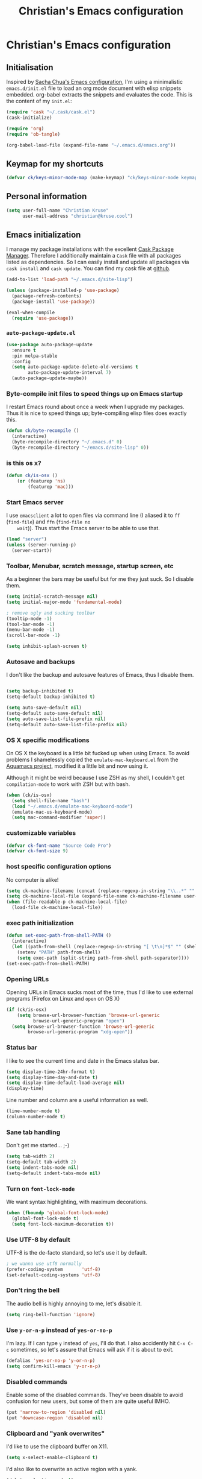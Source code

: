 #+TITLE: Christian's Emacs configuration
#+STARTUP: content

* Christian's Emacs configuration
** Initialisation

   Inspired by [[https://github.com/sachac/.emacs.d/blob/gh-pages/Sacha.org][Sacha Chua's Emacs configuration]], I'm using a
   minimalistic =emacs.d/init.el= file to load an org mode document
   with elisp snippets embedded. org-babel extracts the snippets and
   evaluates the code. This is the content of my =init.el=:

#+begin_src emacs-lisp  :tangle no
(require 'cask "~/.cask/cask.el")
(cask-initialize)

(require 'org)
(require 'ob-tangle)

(org-babel-load-file (expand-file-name "~/.emacs.d/emacs.org"))
#+end_src

** Keymap for my shortcuts

#+begin_src emacs-lisp
  (defvar ck/keys-minor-mode-map (make-keymap) "ck/keys-minor-mode keymap.")
#+end_src

** Personal information

#+begin_src emacs-lisp
  (setq user-full-name "Christian Kruse"
        user-mail-address "christian@kruse.cool")
#+end_src

** Emacs initialization

   I manage my package installations with the excellent [[http://cask.github.io/][Cask Package
   Manager]]. Therefore I additionally maintain a =Cask= file with all
   packages listed as dependencies. So I can easily install and update
   all packages via =cask install= and =cask update=. You can find my
   cask file at [[https://github.com/ckruse/Emacs.d/blob/master/Cask][github]].

#+begin_src emacs-lisp
  (add-to-list 'load-path "~/.emacs.d/site-lisp")

  (unless (package-installed-p 'use-package)
    (package-refresh-contents)
    (package-install 'use-package))

  (eval-when-compile
    (require 'use-package))
#+end_src

*** =auto-package-update.el=

#+begin_src emacs-lisp
  (use-package auto-package-update
    :ensure t
    :pin melpa-stable
    :config
    (setq auto-package-update-delete-old-versions t
          auto-package-update-interval 7)
    (auto-package-update-maybe))
#+end_src

*** Byte-compile init files to speed things up on Emacs startup

    I restart Emacs round about once a week when I upgrade my
    packages. Thus it is nice to speed things up; byte-compiling elisp
    files does exactly this.


#+begin_src emacs-lisp
(defun ck/byte-recompile ()
  (interactive)
  (byte-recompile-directory "~/.emacs.d" 0)
  (byte-recompile-directory "~/emacs.d/site-lisp" 0))
#+end_src

*** is this os x?

#+begin_src emacs-lisp
  (defun ck/is-osx ()
      (or (featurep 'ns)
          (featurep 'mac)))
#+end_src

*** Start Emacs server

    I use =emacsclient= a lot to open files via command line (I
    aliased it to =ff= (=find-file=) and =ffn= (=find-file no
    wait=)). Thus start the Emacs server to be able to use that.

#+begin_src emacs-lisp
(load "server")
(unless (server-running-p)
  (server-start))
#+end_src

*** Toolbar, Menubar, scratch message, startup screen, etc

    As a beginner the bars may be useful but for me they just suck. So
    I disable them.

#+begin_src emacs-lisp
(setq initial-scratch-message nil)
(setq initial-major-mode 'fundamental-mode)

; remove ugly and sucking toolbar
(tooltip-mode -1)
(tool-bar-mode -1)
(menu-bar-mode -1)
(scroll-bar-mode -1)

(setq inhibit-splash-screen t)
#+end_src

*** Autosave and backups

    I don't like the backup and autosave features of Emacs, thus I
    disable them.

#+begin_src emacs-lisp

(setq backup-inhibited t)
(setq-default backup-inhibited t)

(setq auto-save-default nil)
(setq-default auto-save-default nil)
(setq auto-save-list-file-prefix nil)
(setq-default auto-save-list-file-prefix nil)
#+end_src

*** OS X specific modifications

    On OS X the keyboard is a little bit fucked up when using Emacs. To
    avoid problems I shamelessly copied the =emulate-mac-keyboard.el=
    from the [[http://aquamacs.org/][Aquamacs project]], modified it a little bit and now using
    it.

    Although it might be weird because I use ZSH as my shell, I
    couldn't get =compilation-mode= to work with ZSH but with bash.

#+begin_src emacs-lisp
  (when (ck/is-osx)
    (setq shell-file-name "bash")
    (load "~/.emacs.d/emulate-mac-keyboard-mode")
    (emulate-mac-us-keyboard-mode)
    (setq mac-command-modifier 'super))
#+end_src

*** customizable variables

#+begin_src emacs-lisp
(defvar ck-font-name "Source Code Pro")
(defvar ck-font-size 9)
#+end_src

*** host specific configuration options

No computer is alike!

#+begin_src emacs-lisp
  (setq ck-machine-filename (concat (replace-regexp-in-string "\\..*" "" system-name) ".el"))
  (setq ck-machine-local-file (expand-file-name ck-machine-filename user-emacs-directory))
  (when (file-readable-p ck-machine-local-file)
    (load-file ck-machine-local-file))
#+end_src

*** exec path initialization

#+begin_src emacs-lisp
(defun set-exec-path-from-shell-PATH ()
  (interactive)
  (let ((path-from-shell (replace-regexp-in-string "[ \t\n]*$" "" (shell-command-to-string "$SHELL --login -i -c 'echo $PATH'"))))
    (setenv "PATH" path-from-shell)
    (setq exec-path (split-string path-from-shell path-separator))))
(set-exec-path-from-shell-PATH)
#+end_src

*** Opening URLs

    Opening URLs in Emacs sucks most of the time, thus I'd like to use
    external programs (Firefox on Linux and =open= on OS X)

#+begin_src emacs-lisp
  (if (ck/is-osx)
      (setq browse-url-browser-function 'browse-url-generic
            browse-url-generic-program "open")
    (setq browse-url-browser-function 'browse-url-generic
          browse-url-generic-program "xdg-open"))
#+end_src

*** Status bar

    I like to see the current time and date in the Emacs status bar.

#+begin_src emacs-lisp
(setq display-time-24hr-format t)
(setq display-time-day-and-date t)
(setq display-time-default-load-average nil)
(display-time)
#+end_src

    Line number and column are a useful information as well.

#+begin_src emacs-lisp
(line-number-mode t)
(column-number-mode t)
#+end_src

*** Sane tab handling

    Don't get me started… ;-)

#+begin_src emacs-lisp
(setq tab-width 2)
(setq-default tab-width 2)
(setq indent-tabs-mode nil)
(setq-default indent-tabs-mode nil)
#+end_src

*** Turn on =font-lock-mode=

    We want syntax highlighting, with maximum decorations.

#+begin_src emacs-lisp
(when (fboundp 'global-font-lock-mode)
  (global-font-lock-mode t)
  (setq font-lock-maximum-decoration t))
#+end_src

*** Use UTF-8 by default

    UTF-8 is the de-facto standard, so let's use it by default.

#+begin_src emacs-lisp
; we wanna use utf8 normally
(prefer-coding-system       'utf-8)
(set-default-coding-systems 'utf-8)
#+end_src

*** Don't ring the bell

    The audio bell is highly annoying to me, let's disable it.

#+begin_src emacs-lisp
(setq ring-bell-function 'ignore)
#+end_src

*** Use =y-or-n-p= instead of =yes-or-no-p=

    I'm lazy. If I can type =y= instead of =yes=, I'll do that.  I
    also accidently hit =C-x C-c= sometimes, so let's assure that
    Emacs will ask if it is about to exit.

#+begin_src emacs-lisp
(defalias 'yes-or-no-p 'y-or-n-p)
(setq confirm-kill-emacs 'y-or-n-p)
#+end_src

*** Disabled commands

    Enable some of the disabled commands. They've been disable to
    avoid confusion for new users, but some of them are quite useful
    IMHO.

#+begin_src emacs-lisp
(put 'narrow-to-region 'disabled nil)
(put 'downcase-region 'disabled nil)
#+end_src

*** Clipboard and "yank overwrites"

I'd like to use the clipboard buffer on X11.

#+begin_src emacs-lisp
(setq x-select-enable-clipboard t)
#+end_src

I'd also like to overwrite an active region with a yank.

#+begin_src emacs-lisp
(delete-selection-mode t)
#+end_src

When we copy something from an external application and then use cut
in Emacs, the copied content is not in the kill ring. This changes
that behaviour:

#+begin_src emacs-lisp
(setq save-interprogram-paste-before-kill t)
#+end_src

*** electric indentation

I don't like to have to hit =tab= on every newline, so we enable
electric indentation.

#+begin_src emacs-lisp
  ;(electric-indent-mode t)
  (global-set-key (kbd "RET") 'newline-and-indent)
#+end_src

*** Highlight current line

    Very useful to have a better overview where in the buffer the
    point is.

#+begin_src emacs-lisp
(global-hl-line-mode t)
#+end_src

*** Move by logical line, not by visual line

    By default Emacs moves lines by visual lines, but that sometimes
    sucks. Thus we use this snippet to toggle between the two
    modes. Idea by [[http://ergoemacs.org/][Xah Lee]].

#+begin_src emacs-lisp
(defun ck/toggle-line-move-visual ()
  "Toggle behavior of up/down arrow key, by visual line vs logical line."
  (interactive)
  (if line-move-visual
      (setq line-move-visual nil)
    (setq line-move-visual t)))
#+end_src

*** Safe local vars

#+begin_src emacs-lisp
(custom-set-variables
  '(safe-local-variable-values (quote ((encoding . utf-8)))))
#+end_src

*** No blinking cursor in Emacs 24.4

#+begin_src emacs-lisp
(blink-cursor-mode 0)
#+end_src

*** Make read-only regions inaccessible in minibuffer

In emacs minibuffer prompt, when you press the left arrow key, the
cursor will move back all the way over the prompt text. This is
annoying because user often will hold down 【Alt+b】 to move back by
word to edit, and when user starts to type something, emacs will say
„This is read-only.“ Then you have to manually move cursor out of the
prompt

#+begin_src emacs-lisp
(setq minibuffer-prompt-properties (quote (read-only t point-entered minibuffer-avoid-prompt face minibuffer-prompt)))
#+end_src


** customizations file

Emacs should not polute my init.el

#+begin_src emacs-lisp
  (setq custom-file "/dev/null")
#+end_src

** Theming and fonts

*** Fonts

    I use [[https://github.com/adobe-fonts/source-code-pro][Source Code Pro]]. Period.

#+begin_src emacs-lisp
  (setq fontspec (concat ck-font-name "-" (number-to-string ck-font-size)))
  (set-default-font fontspec)
  (set-fontset-font "fontset-default" nil
                    (font-spec :size ck-font-size :name ck-font-name))
  (set-face-attribute 'default nil
                      :family ck-font-name
                      :height (* ck-font-size 10)
                      :weight 'normal
                      :width 'normal)
  (add-to-list 'default-frame-alist `(font . ,fontspec))
#+end_src

*** Theme

    I'm using the Tomorrow theme in the eighties variant.

#+begin_src emacs-lisp
  (custom-set-variables
   '(custom-safe-themes
     '("a27c00821ccfd5a78b01e4f35dc056706dd9ede09a8b90c6955ae6a390eb1c1e"
       "3c83b3676d796422704082049fc38b6966bcad960f896669dfc21a7a37a748fa"
       default)))

  (use-package leuven-theme
    :ensure t
    :init (load-theme 'leuven t))
#+end_src

** Helpers

*** Open a file as root

#+begin_src emacs-lisp
(defun ck/find-file-as-root ()
  "Like `ido-find-file, but automatically edit the file with
root-privileges (using tramp/sudo), if the file is not writable by
user."
  (interactive)
  (let ((file (helm-read-file-name "Edit as root: ")))
    (unless (file-writable-p file)
      (setq file (concat "/sudo:root@localhost:" file)))
    (find-file file)))

(global-set-key (kbd "C-x F") 'ck/find-file-as-root)
#+end_src

*** Smarter beginning of line (like Sublime Text)

#+begin_src emacs-lisp
(defun smarter-move-beginning-of-line (arg)
  "Move point back to indentation of beginning of line.

Move point to the first non-whitespace character on this line.
If point is already there, move to the beginning of the line.
Effectively toggle between the first non-whitespace character and
the beginning of the line.

If ARG is not nil or 1, move forward ARG - 1 lines first.  If
point reaches the beginning or end of the buffer, stop there."
  (interactive "^p")
  (setq arg (or arg 1))

  ;; Move lines first
  (when (/= arg 1)
    (let ((line-move-visual nil))
      (forward-line (1- arg))))

  (let ((orig-point (point)))
    (back-to-indentation)
    (when (= orig-point (point))
      (move-beginning-of-line 1))))

(global-set-key [home] 'smarter-move-beginning-of-line)
(global-set-key [s-left] 'smarter-move-beginning-of-line)
#+end_src

*** Kill all buffers

#+begin_src emacs-lisp
(defun kill-all-buffers ()
  (interactive)
  (mapcar 'kill-buffer (buffer-list))
  (delete-other-windows))

(global-set-key (kbd "C-x K") 'kill-all-buffers)
#+end_src

** Tramp

   Tramp has problems with the ZSH, so ensure we use Bash.

#+begin_src emacs-lisp
  (eval-after-load 'tramp '(setenv "SHELL" "/bin/bash"))
  (use-package tramp
    :defer t
    :init (setq tramp-use-ssh-controlmaster-options nil
                tramp-ssh-controlmaster-options nil))
#+end_src

** SSL configuration

   There are some problems with the default SSL configuration in
   Emacs. I found this in the interwebs and it works.

#+begin_src emacs-lisp
  (setq ssl-program-name "openssl s_client -ssl2 -connect %s:%p")
  (setq-default ssl-program-name "openssl s_client -ssl2 -connect %s:%p")
#+end_src

** Project management

   I'm using [[https://github.com/bbatsov/projectile][projectile]] for project management.

#+begin_src emacs-lisp
  (use-package projectile
    :ensure t
    :pin melpa-stable
    :defer 0
    :init (progn
            (projectile-global-mode)

            (defadvice projectile-project-root (around ignore-remote first activate)
              (unless (file-remote-p default-directory) ad-do-it))

            (setq projectile-indexing-method 'find
                  projectile-enable-caching t
                  projectile-create-missing-test-files t)))
#+end_src

** Keyboard shortcuts

I've got some global keyboard shortcuts, inherited from the 90s. I got
so much used to them that I can't get rid of them.

#+begin_src emacs-lisp
  (global-set-key [end] 'end-of-line)
  (global-set-key [s-right] 'end-of-line)

  (global-set-key [C-home] 'beginning-of-buffer)
  (global-set-key [s-up] 'beginning-of-buffer)

  (global-set-key [C-end] 'end-of-buffer)
  (global-set-key [s-down] 'end-of-buffer)

  (define-key ck/keys-minor-mode-map (kbd "M-<") 'pop-to-mark-command)
  (define-key ck/keys-minor-mode-map (kbd "C--") 'dabbrev-expand)
  (define-key ck/keys-minor-mode-map (kbd "s-.") 'find-tag)
  (define-key ck/keys-minor-mode-map (kbd "s-}") 'pop-tag-mark)

  (when (not (ck/is-osx))
    (define-key ck/keys-minor-mode-map (kbd "s-u") 'revert-buffer))

  (define-minor-mode ck/keys-minor-mode
    "A minor mode so that my key settings override annoying major modes."
    t " ck/keys" 'ck/keys-minor-mode-map)

  (ck/keys-minor-mode 1)

  (defun ck/minibuffer-setup-hook ()
    (ck/keys-minor-mode 0))

  (add-hook 'minibuffer-setup-hook 'ck/minibuffer-setup-hook)
  (define-key minibuffer-local-map (kbd "C--") 'dabbrev-expand)
#+end_src

*** Hydra

Hydra is a nice, relatively new package which basically gives you the
ability to repeat a command bound to a keystroke by hitting the last
key again. I instantly fell in love with it.

#+begin_src emacs-lisp
  (use-package hydra
    :ensure t
    :pin melpa-stable)
#+end_src

** Shortcuts for opening often used files

   Some of my more often used files (like my =org-mode= inbox file)
   get it's own shortcut:

#+begin_src emacs-lisp
  (define-key ck/keys-minor-mode-map "\C-ccf"
    (defhydra often-used-files (:color blue)
      "often used files"
      ("p" (find-file "~/Documents/org/passwords.org.gpg") "open passwords file")
      ("i" (find-file "~/Documents/org/inbox.org") "Open org-mode inbox file")
      ("t" (find-file "~/Documents/org/work/termitel.org") "Open termitel org-mode file")))

#+end_src

** Parens

[[https://github.com/Fuco1/smartparens][Smartparens]] really rocks, it is one of my most-used Emacs customizations.

#+begin_src emacs-lisp
  (use-package smartparens-config
    :ensure smartparens
    :pin melpa-stable
    :defer 0
    :init (progn
            (smartparens-global-mode)
            (show-smartparens-global-mode t)))
#+end_src

** buffer names

In Emacs each buffer has a unique name. For file buffers the name is
derived from the file name, so for example a buffer associated with
the file =README= is named =README=. This is fine as long as you don’t
open files with the same name. To ensure the uniqueness of the buffer
name Emacs will append a number to the buffer name, for example
=README<1>=. I configured it to append the directory parts to the
buffer name instead of prepending it, in this way the name is still
the most prominent info:

#+begin_src emacs-lisp
  (use-package uniquify
    :defer 0
    :init
    (setq uniquify-buffer-name-style 'post-forward uniquify-separator ":"))
#+end_src

** narrow-or-widen-dwim

=narrow-or-widen-dwim= is a nice piece of code from [[http://endlessparentheses.com/emacs-narrow-or-widen-dwim.html][Endless
Parentheses]] for an intuitive narrow/widen behaviour.

#+begin_src emacs-lisp
  (defun narrow-or-widen-dwim (p)
    "Widen if buffer is narrowed, narrow-dwim otherwise.
  Dwim means: region, org-src-block, org-subtree, or defun,
  whichever applies first. Narrowing to org-src-block actually
  calls `org-edit-src-code'.

  With prefix P, don't widen, just narrow even if buffer is
  already narrowed."
    (interactive "P")
    (declare (interactive-only))
    (cond ((and (buffer-narrowed-p) (not p)) (widen))
          ((region-active-p)
           (narrow-to-region (region-beginning) (region-end)))
          ((derived-mode-p 'org-mode)
           ;; `org-edit-src-code' is not a real narrowing
           ;; command. Remove this first conditional if you
           ;; don't want it.
           (cond ((ignore-errors (org-edit-src-code))
                  (delete-other-windows))
                 ((ignore-errors (org-narrow-to-block) t))
                 (t (org-narrow-to-subtree))))
          ((derived-mode-p 'latex-mode)
           (LaTeX-narrow-to-environment))
          (t (narrow-to-defun))))

  (define-key ck/keys-minor-mode-map (kbd "C-x n") 'narrow-or-widen-dwim)
#+end_src


*** ace-window

[[https://github.com/abo-abo/ace-window][ace-window]] is a mode based on =ace-jump-mode= which makes buffer
switching similiar to it. Very nice!

#+begin_src emacs-lisp
  (use-package ace-window
    :ensure t
    :pin melpa-stable
    :commands ace-window
    :init (progn
            (define-key ck/keys-minor-mode-map (kbd "C-x o") 'ace-window))
    :config (progn
              (set-face-attribute 'aw-leading-char-face nil :foreground "deep sky blue" :weight 'bold :height 3.0)))
#+end_src

** org-mode

   [[http://orgmode.org/][Organize your live in plain text!]]

#+begin_src emacs-lisp
  (org-babel-load-file (expand-file-name "~/.emacs.d/org-mode-conf.org"))
#+end_src

** yasnippet

[[https://github.com/capitaomorte/yasnippet][YASnippet]] is a snippet system for Emacs, similiar to TextMate's tab
triggered snippets.

#+begin_src emacs-lisp
  (use-package yasnippet
    :ensure t
    :pin melpa-stable
    :defer 0
    :init
    (yas-global-mode 1))
#+end_src

** web-mode

As a web developer [[http://web-mode.org/][web-mode]] is a must-have. It enables
pseudo-multi-modes (for web templates, where you often have mixed
contents like CSS, JS and HTML in one file).

#+begin_src emacs-lisp
  (use-package web-mode
    :ensure t
    :commands web-mode

    :init
    (progn
      (add-to-list 'auto-mode-alist '("\\.html\\'" . web-mode))
      (add-to-list 'auto-mode-alist '("\\.phtml\\'" . web-mode))
      (add-to-list 'auto-mode-alist '("\\.tpl\\.php\\'" . web-mode))
      (add-to-list 'auto-mode-alist '("\\.jsp\\'" . web-mode))
      (add-to-list 'auto-mode-alist '("\\.as[cp]x\\'" . web-mode))
      (add-to-list 'auto-mode-alist '("\\.erb\\'" . web-mode))
      (add-to-list 'auto-mode-alist '("\\.mustache\\'" . web-mode))
      (add-to-list 'auto-mode-alist '("\\.djhtml\\'" . web-mode))
      (add-to-list 'auto-mode-alist '("\\.html\\.eex\\'" . web-mode))
      (add-to-list 'auto-mode-alist '("\\.atom\\.eex\\'" . web-mode)))

    :config
    (progn
      (defun ck/web-mode-hook ()
        "Hooks for Web mode."
        (setq web-mode-markup-indent-offset 2
              web-mode-css-indent-offset 2
              web-mode-code-indent-offset 2
              web-mode-enable-auto-indentation nil))
      (add-hook 'web-mode-hook 'ck/web-mode-hook)
      (custom-set-variables
       '(web-mode-disable-auto-pairing t)
       '(web-mode-enable-auto-pairing nil))))
#+end_src

** company-mode

Company provides a nice autocompletion feature for Emacs,
similiar to the autocompletion provided by XCode.

#+begin_src emacs-lisp
  (use-package company-mode
    :ensure company
    :pin melpa-stable
    :defer 0
    :commands global-comany-mode
    :init (progn
            (setq company-tooltip-limit 20
                  company-tooltip-align-annotations 't
                  company-idle-delay .2
                  company-minimum-prefix-length 2
                  company-begin-commands '(self-insert-command))
            (global-company-mode))
    :config (progn
              (use-package company-web-html
                :ensure company-web
                :pin melpa-stable
                :commands company-web-html
                :init (progn
                        (add-hook 'web-mode-hook (lambda ()
                                                   (set (make-local-variable 'company-backends) '(company-web-html))
                                                   (company-mode t)))))

              (use-package company-ansible
                :ensure t
                :pin melpa-stable
                :commands company-ansible
                :init (add-to-list 'company-backends 'company-ansible))))

#+end_src

** C/C++ modifications

Just indentation in a sane way.

#+begin_src emacs-lisp
(defun ck-init-c ()
  (if (string-match "/postgres/" buffer-file-name)
      (progn
        (c-set-style "postgresql")
        (setq c-basic-offset 2)
        (setq-default c-basic-offset 2))

    (progn
      (c-set-style "bsd")
      (setq c-basic-offset 2)
      (c-set-offset 'arglist-cont 0)
      (c-set-offset 'arglist-intro 2)
      (c-set-offset 'case-label 2)
      (c-set-offset 'arglist-close 0))))

(add-hook 'c-mode-hook 'ck-init-c)
(add-hook 'c++-mode-hook 'ck-init-c)
#+end_src

** CMake support

We want to be able to edit CMake files in a sane way.

#+begin_src emacs-lisp
  (use-package cmake-mode
    :ensure t
    :pin melpa-stable
    :commands cmake-mode
    :init (progn
            (add-to-list 'auto-mode-alist '(".cmake" . cmake-mode))
            (add-to-list 'auto-mode-alist '("CMakeLists.txt" . cmake-mode))))
#+end_src

** Erlang support

#+begin_src emacs-lisp
  (defun erl-get-lib-path (path)
    (format "%s/%s/emacs" path (car (directory-files path nil "^tools"))))

  (cond
   ((file-exists-p "/usr/local/lib/erlang")
    (setq load-path (cons (erl-get-lib-path "/usr/local/lib/erlang/lib") load-path))
    (setq erlang-root-dir "/usr/local/lib/erlang")
    (require 'erlang-start))

   ((file-exists-p "/usr/lib/erlang")
    (setq load-path (cons (erl-get-lib-path "/usr/lib/erlang/lib") load-path))
    (setq erlang-root-dir "/usr/lib/erlang")
    (require 'erlang-start)))

#+end_src

** expand-region

[[https://github.com/magnars/expand-region.el][expand-region]] is an Emacs extension to increase selected region by semantic units.

#+begin_src emacs-lisp
  (use-package expand-region
    :ensure t
    :pin melpa-stable
    :commands expand-region
    :init (progn
            (define-key ck/keys-minor-mode-map "\C-cce"
              (defhydra expand-region (:color red)
                "expand region as a hydra"
                ("e" er/expand-region "Expand region")))))
#+end_src

** flycheck

   [[https://github.com/flycheck/flycheck][Flycheck]] is a nice mode for on-the-fly syntax checking.

#+begin_src emacs-lisp
  (use-package flycheck
    :ensure t
    :pin melpa-stable
    :commands global-flycheck-mode
    :init (add-hook 'after-init-hook #'global-flycheck-mode)
    :config (progn
              (setq flycheck-check-syntax-automatically '(mode-enabled new-line save))
              (setq flycheck-jshintrc "~/.emacs.d/jshint.json")
              (setq flycheck-disabled-checkers '(emacs-lisp emacs-lisp-checkdoc))
              (setq-default flycheck-disabled-checkers '(emacs-lisp emacs-lisp-checkdoc))))
#+end_src

** flyspell

[[http://www.emacswiki.org/emacs/FlySpell][Fly Spell]] enables on-the-fly spell checking in Emacs.

#+begin_src emacs-lisp
(defun fd-switch-dictionary()
  (interactive)
  (let* ((dic ispell-current-dictionary)
         (change (if (string= dic "deutsch") "en" "deutsch")))
    (ispell-change-dictionary change)
    (message "Dictionary switched from %s to %s" dic change)))

(add-hook 'mail-mode-hook 'flyspell-mode)
(add-hook 'markdown-mode-hook 'flyspell-mode)
(add-hook 'rst-mode-hook 'flyspell-mode)

(setq ispell-program-name "aspell")
#+end_src

** ibuffer

   [[http://www.emacswiki.org/emacs/IbufferMode][IBuffer]] is an advanced replacement for BufferMenu. Very neat for
   switching buffers and such.

#+begin_src emacs-lisp
  (use-package ibuffer
    :commands ibuffer
    :init (progn
            (define-key ck/keys-minor-mode-map (kbd "C-x C-b") 'ibuffer)

            (defun ck/define-projectile-filter-groups ()
              (when (boundp 'projectile-known-projects)
                (setq my/project-filter-groups
                      (mapcar
                       (lambda (it)
                         (let ((name (file-name-nondirectory (directory-file-name it))))
                           `(,name (filename . ,(expand-file-name it)))))
                       projectile-known-projects))))

            (setq ibuffer-saved-filter-groups
                  (list
                   (cons "default"
                         (append
                          (ck/define-projectile-filter-groups)
                          '(("dired" (mode . dired-mode))
                            ("Org" (or
                                    (mode . org-mode)))
                            ("emacs" (or
                                      (name . "^\\*scratch\\*$")
                                      (name . "^\\*Messages\\*$")
                                      (name . "^\\*Help\\*$")
                                      (name . "^\\*Flycheck error messages\\*$"))))))))

            (add-hook 'ibuffer-mode-hook
                      (lambda ()
                        (ibuffer-switch-to-saved-filter-groups "default")))
            (setq ibuffer-show-empty-filter-groups nil)))
#+end_src

** magit

   [[https://github.com/magit/magit][Magit]] is an Emacs git integration. I use it all the time, it rocks.

#+begin_src emacs-lisp
  (use-package magit
    :ensure t
    :pin melpa-stable
    :commands magit-status
    :init (progn
            (when (ck/is-osx)
              (setq magit-git-executable "/usr/local/bin/git")
              (setq magit-emacsclient-executable "/usr/local/bin/emacsclient")))
    :config (progn
              (add-to-list 'magit-no-confirm 'stage-all-changes)
              (add-to-list 'magit-no-confirm 'unstage-all-changes)
              (setq magit-save-repository-buffers nil
                    magit-last-seen-setup-instructions "2.1.0")))
#+end_src

** markdown support

   Editing markdown in fundamental or text-mode sucks.

#+begin_src emacs-lisp
  (use-package markdown-mode
    :ensure t
    :pin melpa-stable
    :commands markdown-mode
    :init (progn
            (add-to-list 'auto-mode-alist '("\\.markdown\\'" . markdown-mode))
            (add-to-list 'auto-mode-alist '("\\.md\\'" . markdown-mode))))
#+end_src

** multiple-cursor

   [[https://github.com/magnars/multiple-cursors.el][Oh the niceness…]] this is one of my most-often used features. It rocks!

#+begin_src emacs-lisp
  (use-package multiple-cursors
    :ensure t
    :pin melpa-stable
    :commands mc/edit-lines mc/mark-next-like-this mc/mark-previous-like-this mc/mark-all-like-this
    :init (progn
            (define-key ck/keys-minor-mode-map "\C-ccm"
              (defhydra multicursor (:color red)
                "multicursor"
                ("v" mc/edit-lines "all lines")
                ("d" mc/mark-next-like-this "next match")
                ("p" mc/mark-previous-like-this "prev match")
                ("D" mc/mark-all-like-this "all matches")))))
#+end_src

** Perl support

   There seem to be references to =cperl-mode= in various pieces of
   code. We don't use it.

#+begin_src
(defalias 'perl-mode 'cperl-mode)
#+end_src

** PHP support

   Just indentation, nothing special.

#+begin_src emacs-lisp
  (use-package php-mode
    :ensure t
    :pin melpa-stable
    :commands php-mode
    :init (progn
            (defun ck-init-php ()
              (setq c-basic-offset 2)
              (c-set-offset 'arglist-cont 0)
              (c-set-offset 'arglist-intro 2)
              (c-set-offset 'case-label 2)
              (c-set-offset 'arglist-close 0))

            (add-hook 'php-mode-hook 'ck-init-php)))
#+end_src

** ruby support

   Mainly =auto-mode-alist= and indentation.

#+begin_src emacs-lisp
  (use-package ruby-mode
    :commands ruby-mode
    :init (progn
            (add-hook 'ruby-mode-hook 'turn-on-font-lock)
            (add-hook 'ruby-mode-hook (lambda ()
                                        (setq tab-width 2
                                              indent-tabs-mode nil
                                          ;ruby-deep-arglist nil
                                          ;ruby-deep-indent-paren nil
                                              ruby-insert-encoding-magic-comment nil)))

            (use-package rubocop
              :pin melpa-stable
              :ensure t
              :commands rubocop-mode
              :init
              (add-hook 'ruby-mode-hook #'rubocop-mode))

            (add-to-list 'auto-mode-alist '("\\.rb$" . ruby-mode))
            (add-to-list 'auto-mode-alist '("\\.rake$" . ruby-mode))
            (add-to-list 'auto-mode-alist '("Rakefile$" . ruby-mode))
            (add-to-list 'auto-mode-alist '("\\.gemspec$" . ruby-mode))
            (add-to-list 'auto-mode-alist '("\\.ru$" . ruby-mode))
            (add-to-list 'auto-mode-alist '("Gemfile$" . ruby-mode))
            (add-to-list 'auto-mode-alist '("\\.prawn$" . ruby-mode))
            (add-to-list 'auto-mode-alist '("\\.xlsx\\.axlsx$" . ruby-mode))

            (use-package ruby-hash-syntax
              :commands ruby-toggle-hash-syntax
              :ensure t
              :pin melpa-stable)

            (define-key ck/keys-minor-mode-map "\C-ccr"
                (defhydra tests (:color red)
                  "Ruby"
                  ("h" ruby-toggle-hash-syntax "Toggle ruby Hash syntax")))))
#+end_src

** Rails integration

   We use RVM (and thus =rvm-mode=).

#+begin_src emacs-lisp
  (use-package rvm
    :ensure t
    :pin melpa-stable
    :commands rvm-use-default
    :defer 0
    :init (progn
            (setq rvm--current-ruby nil)
            (when (not rvm--current-ruby)
              (rvm-use-default))))
#+end_src

  =rspec-mode= for some nice RSpec integration

#+begin_src emacs-lisp
  (use-package rspec-mode
    :ensure t
    :pin melpa-stable
    :commands rspec-mode
    :init (add-hook 'ruby-mode-hook #'rspec-mode)
    :config (rspec-install-snippets))
#+end_src

** Rust support

#+begin_src emacs-lisp
  (use-package rust-mode
    :ensure t
    :pin melpa-stable
    :commands rust-mode
    :init (progn
            (setq rust-indent-unit 2)
            (setq-default rust-indent-unit 2)))
#+end_src

** smart-mode-line

   Unclutters my mode line (e.g. hides minor modes).

#+begin_src emacs-lisp
  (use-package smart-mode-line
    :ensure t
    :pin melpa-stable
    :commands smart-mode-line sml/setup
    :init (progn
            (setq sml/theme 'light)
            (if after-init-time (sml/setup)
              (add-hook 'after-init-hook 'sml/setup)))

    :config (progn
              (custom-set-variables
               '(sml/hidden-modes (quote (" hl-p" " Helm" " RuboCop" " ck/keys" " pair" " HRB" " AC" " GitGutter" " FlyC" " FlyC-" " MMM" " Rails" " yas" " SP" " WS" " MRev" " ARev" " company" " RSpec"))))

              (add-to-list 'sml/replacer-regexp-list '("^~/[Ss]ites/" ":WEB:"))
              (add-to-list 'sml/replacer-regexp-list '("^~/dev/" ":DEV:"))
              (add-to-list 'sml/replacer-regexp-list '("^~/dev/termitel/" ":TERM:"))
              (add-to-list 'sml/replacer-regexp-list '("^~/dev/postgres/" ":PG:"))
              (add-to-list 'sml/replacer-regexp-list '("^~/Documents/" ":DOC:"))))
#+end_src

** SQL

#+begin_src emacs-lisp
  (add-hook 'sql-interactive-mode-hook
            (lambda ()
              (toggle-truncate-lines t)))

  (use-package sqlup-mode
    :ensure t
    :pin melpa-stable
    :commands sqlup-mode
    :init (progn
            (add-hook 'sql-mode-hook 'sqlup-mode)
            (add-hook 'sql-interactive-mode-hook 'sqlup-mode)))

  (defun sql-indent-string ()
    "Indents the string under the cursor as SQL."
    (interactive)
    (save-excursion
      (er/mark-inside-quotes)
      (let* ((text (buffer-substring-no-properties (region-beginning) (region-end)))
             (pos (region-beginning))
             (column (progn (goto-char pos) (current-column)))
             (formatted-text (with-temp-buffer
                               (insert text)
                               (delete-trailing-whitespace)
                               (sql-indent-buffer)
                               (replace-string "\n" (concat "\n" (make-string column (string-to-char " "))) nil (point-min) (point-max))
                               (buffer-string))))
        (delete-region (region-beginning) (region-end))
        (goto-char pos)
        (insert formatted-text))))

  (setq-default sql-product-alist
    '((ansi
       :name "ANSI"
       :font-lock sql-mode-ansi-font-lock-keywords
       :statement sql-ansi-statement-starters)

      (ms
       :name "Microsoft"
       :font-lock sql-mode-ms-font-lock-keywords
       :sqli-program sql-ms-program
       :sqli-options sql-ms-options
       :sqli-login sql-ms-login-params
       :sqli-comint-func sql-comint-ms
       :prompt-regexp "^[0-9]*>"
       :prompt-length 5
       :syntax-alist ((?@ . "_"))
       :terminator ("^go" . "go"))

      (mysql
       :name "MySQL"
       :free-software t
       :font-lock sql-mode-mysql-font-lock-keywords
       :sqli-program sql-mysql-program
       :sqli-options sql-mysql-options
       :sqli-login sql-mysql-login-params
       :sqli-comint-func sql-comint-mysql
       :list-all "SHOW TABLES;"
       :list-table "DESCRIBE %s;"
       :prompt-regexp "^mysql> "
       :prompt-length 6
       :prompt-cont-regexp "^    -> "
       :syntax-alist ((?# . "< b"))
       :input-filter sql-remove-tabs-filter)

      (postgres
       :name "Postgres"
       :free-software t
       :font-lock sql-mode-postgres-font-lock-keywords
       :sqli-program sql-postgres-program
       :sqli-options sql-postgres-options
       :sqli-login sql-postgres-login-params
       :sqli-comint-func sql-comint-postgres
       :list-all ("\\d+" . "\\dS+")
       :list-table ("\\d+ %s" . "\\dS+ %s")
       :completion-object sql-postgres-completion-object
       :prompt-regexp "^[^#>]*=[#>] "
       :prompt-length 5
       :prompt-cont-regexp "^[^#>]*=[#>] "
       :input-filter sql-remove-tabs-filter
       :terminator ("\\(^\\s-*\\\\g$\\|;\\)" . "\\g"))

      (sqlite
       :name "SQLite"
       :free-software t
       :font-lock sql-mode-sqlite-font-lock-keywords
       :sqli-program sql-sqlite-program
       :sqli-options sql-sqlite-options
       :sqli-login sql-sqlite-login-params
       :sqli-comint-func sql-comint-sqlite
       :list-all ".tables"
       :list-table ".schema %s"
       :completion-object sql-sqlite-completion-object
       :prompt-regexp "^sqlite> "
       :prompt-length 8
       :prompt-cont-regexp "^   \\.\\.\\.> "
       :terminator ";")))
#+end_src

** Swift support

#+begin_src emacs-lisp
  (use-package swift-mode
    :ensure t
    :pin melpa-stable
    :commands swift-mode
    :init
    (setq swift-indent-offset 2))
#+end_src

** JavaScript

#+begin_src emacs-lisp
  (use-package js2-mode
    :ensure t
    :pin melpa-stable
    :commands js2-mode
    :init (progn
            (add-to-list 'auto-mode-alist '("\\.js\\'" . js2-mode))
            (add-to-list 'interpreter-mode-alist '("node" . js2-mode)))
    :config (progn
              (custom-set-variables
               '(js2-basic-offset 2))))
#+end_src

** which-function-mode

   This little mode displays the function the point is currently
   located in in the mode line.

#+begin_src emacs-lisp
(which-function-mode)

(add-to-list 'which-func-modes 'ruby-mode)
(add-to-list 'which-func-modes 'emacs-lisp-mode)
(add-to-list 'which-func-modes 'js-mode)
(add-to-list 'which-func-modes 'c-mode)
(add-to-list 'which-func-modes 'php-mode)
#+end_src

** whitespace-mode

#+begin_src emacs-lisp
  (use-package whitespace
    :defer 0
    :init (progn
            (setq whitespace-global-modes '(c-mode c++-mode ruby-mode web-mode php-mode js2-mode css-mode scss-mode))
            (global-whitespace-mode t)
            (setq show-trailing-whitespace t)
            (setq whitespace-style '(face trailing))))
#+end_src

** YAML support

#+begin_src emacs-lisp
  (use-package yaml-mode
    :ensure t
    :pin melpa-stable
    :commands yaml-mode
    :init
    (add-to-list 'auto-mode-alist '("\\.yml$" . yaml-mode)))
#+end_src

** easy gists

#+begin_src emacs-lisp
  (use-package gist
    :ensure t
    :pin melpa-stable
    :commands gist-region gist-region-private gist-buffer gist-buffer-private gist-region-or-buffer gist-region-or-buffer-private)
#+end_src

** =dired= customizations

First we want some nice little extra functions for =dired=

#+begin_src emacs-lisp
(require 'dired-x)
#+end_src

When using OS X, the =ls= doesn't support =--dired=

#+begin_src emacs-lisp
(when (ck/is-osx)
  (setq dired-use-ls-dired nil))
#+end_src

** Copy filename to clipboard

#+begin_src emacs-lisp
  (defun ck-put-file-name-on-clipboard ()
    "Put the current file name on the clipboard"
    (interactive)
    (let ((filename (if (equal major-mode 'dired-mode)
                        default-directory
                      (buffer-file-name))))
      (when filename
        (with-temp-buffer
          (insert filename)
          (clipboard-kill-region (point-min) (point-max)))
        (message filename))))

  (defun ck-put-file-name-wo-path-on-clipboard ()
    "Put the current file name on the clipboard"
    (interactive)
    (let ((filename (if (equal major-mode 'dired-mode)
                        default-directory
                      (buffer-file-name))))
      (when filename
        (setq filename (file-name-nondirectory filename))
        (with-temp-buffer
          (insert filename)
          (clipboard-kill-region (point-min) (point-max)))
        (message filename))))
#+end_src

** Launcher map for not-so-often used tools

   Tools I don't use that often get its own launcher map so I remember
   them easily.

#+begin_src emacs-lisp
  (define-key ck/keys-minor-mode-map "\C-ccl"
    (defhydra launchers (:color blue)
      "Launchers"
      ("c" calc "Calc")
      ("d" ediff-buffers "ediff")
      ("f" find-dired "find-dired")
      ("g" lgrep "lgrep")
      ("G" rgrep "rgrep")
      ("h" man "man")
      ("s" eshell-here "eshell")
      ("t" proced "proced")
      ("a" magit-status "magit-status")
      ("p" sql-postgres "sql-postgres")
      ("." ck-put-file-name-wo-path-on-clipboard "copy filename to clipboard")
      (":" ck-put-file-name-on-clipboard "copy filename with full path to clipboard")))
#+end_src

** =eshell= modifications

#+begin_src emacs-lisp
  (defun eshell-here ()
    "Opens up a new shell in the directory associated with the
  current buffer's file. The eshell is renamed to match that
  directory to make multiple eshell windows easier."
    (interactive)
    (let* ((proot (projectile-project-root))
           (parent (if proot
                       proot
                     (if
                         (buffer-file-name)
                         (file-name-directory (buffer-file-name))
                       default-directory)))
           (height (/ (window-total-height) 3))
           (name   (car (last (split-string parent "/" t))))
           (default-directory parent))
      (split-window-vertically (- height))
      (other-window 1)
      (eshell "new")
      (rename-buffer (concat "*eshell: " name "*"))))

  (defun eshell/x ()
    (interactive)
    (insert "exit")
    (eshell-send-input)
    (delete-window))

  (defun eshell-mode-hook-func ()
    (setq eshell-path-env (concat (getenv "PATH") ":" eshell-path-env))
    (define-key eshell-mode-map [up] 'previous-line)
    (define-key eshell-mode-map [down] 'next-line)
    (define-key eshell-mode-map (kbd "\C-x k") 'eshell/x))
    ;(setenv "PATH" (concat "/usr/local/bin:" (getenv "PATH")))
    ;(define-key eshell-mode-map (kbd "M-s") 'other-window-or-split))

  (add-hook 'eshell-mode-hook 'eshell-mode-hook-func)

#+end_src

** comment/uncomment line

#+begin_src emacs-lisp
  (defun endless/comment-line-or-region (n)
    "Comment or uncomment current line and leave point after it.
  With positive prefix, apply to N lines including current one.
  With negative prefix, apply to -N lines above.
  If region is active, apply to active region instead."
    (interactive "p")
    (if (use-region-p)
        (comment-or-uncomment-region
         (region-beginning) (region-end))
      (let ((range
             (list (line-beginning-position)
                   (goto-char (line-end-position n)))))
        (comment-or-uncomment-region
         (apply #'min range)
         (apply #'max range)))
      (forward-line 1)
      (back-to-indentation)))

  (define-key ck/keys-minor-mode-map (kbd "C-c c C-c") 'endless/comment-line-or-region)
#+end_src

** =mmm-mode=

#+begin_src emacs-lisp
  (use-package mmm-mode
    :ensure t
    :pin melpa-stable
    :config (progn
              (setq mmm-global-mode 'maybe)
              (set-face-background 'mmm-default-submode-face nil)

              (mmm-add-classes
               '((embedded-sql
                  :submode sql-mode
                  :front "<<-?SQL"
                  :front-offset (end-of-line 1)
                  :back "^[ \t]*SQL$"
                  :delimiter-mode nil)))

              (mmm-add-mode-ext-class 'ruby-mode nil 'embedded-sql)
              (setq mmm-never-modes
                    (append '(ediff-mode) '(text-mode) mmm-never-modes))))
#+end_src

** go-mode

#+begin_src emacs-lisp
  (use-package go-mode
    :ensure t
    :pin melpa-stable
    :commands go-mode
    :init (progn
            (add-to-list 'exec-path (concat (getenv "HOME") "/dev/go/bin"))
            (add-to-list 'auto-mode-alist (cons "\\.go\\'" 'go-mode))
            (add-hook 'before-save-hook #'gofmt-before-save)
            (setenv "GOPATH" (concat (getenv "HOME") "/dev/go"))))
#+end_src

** elixir-mode

#+begin_src emacs-lisp
  (use-package elixir-mode
    :ensure t
    :pin melpa-stable
    :commands elixir-mode)
#+end_src

** helm

#+begin_src emacs-lisp
  (use-package helm-config
    :ensure helm
    :pin melpa-stable
    :defer 0
    :config (progn
              (setq helm-split-window-in-side-p t
                    helm-move-to-line-cycle-in-source t
                    helm-ff-search-library-in-sexp t
                    helm-scroll-amount 8
                    helm-mode-fuzzy-match t
                    helm-buffers-fuzzy-matching t)

              (setq helm-autoresize-max-height 30
                    helm-autoresize-min-height 30)

              (helm-mode 1)

              (setq helm-completing-read-handlers-alist '((describe-function . helm-completing-read-symbols)
                                                          (describe-variable . helm-completing-read-symbols)
                                                          (describe-symbol . helm-completing-read-symbols)
                                                          (debug-on-entry . helm-completing-read-symbols)
                                                          (find-function . helm-completing-read-symbols)
                                                          (disassemble . helm-completing-read-symbols)
                                                          (trace-function . helm-completing-read-symbols)
                                                          (trace-function-foreground . helm-completing-read-symbols)
                                                          (trace-function-background . helm-completing-read-symbols)
                                                          (find-tag . helm-completing-read-with-cands-in-buffer)
                                                          (ffap-alternate-file)
                                                          (tmm-menubar)))

              (helm-autoresize-mode t)

              (global-set-key (kbd "M-y") 'helm-show-kill-ring)
              (global-set-key (kbd "C-x b") 'helm-mini)

              (define-key helm-map (kbd "<tab>") 'helm-execute-persistent-action)
              (define-key helm-map (kbd "C-i") 'helm-execute-persistent-action)
              (define-key helm-map (kbd "C-z") 'helm-select-action)

              (use-package helm-projectile
                :ensure t
                :pin melpa-stable
                :init (progn
                        (setq projectile-completion-system 'helm)
                        (helm-projectile-on)))))

#+end_src

** Reformat XML

Pretty-print XML with =xmllint=

#+begin_src emacs-lisp
  (defun ck-xml-format ()
    "Format an XML buffer with `xmllint'."
    (interactive)
    (shell-command-on-region (point-min) (point-max)
                             "xmllint -format -"
                             (current-buffer) t
                             "*Xmllint Error Buffer*" t))

#+end_src
** css-mode config

#+begin_src emacs-lisp
  (setq css-indent-offset 2)
#+end_src

** move lines/region up/down

#+begin_src emacs-lisp
  (defun move-text-internal (arg)
     (cond
      ((and mark-active transient-mark-mode)
       (if (> (point) (mark))
              (exchange-point-and-mark))
       (let ((column (current-column))
                (text (delete-and-extract-region (point) (mark))))
         (forward-line arg)
         (move-to-column column t)
         (set-mark (point))
         (insert text)
         (exchange-point-and-mark)
         (setq deactivate-mark nil)))
      (t
       (beginning-of-line)
       (when (or (> arg 0) (not (bobp)))
         (forward-line)
         (when (or (< arg 0) (not (eobp)))
              (transpose-lines arg))
         (forward-line -1)))))

  (defun move-text-down (arg)
     "Move region (transient-mark-mode active) or current line
    arg lines down."
     (interactive "*p")
     (move-text-internal arg))

  (defun move-text-up (arg)
     "Move region (transient-mark-mode active) or current line
    arg lines up."
     (interactive "*p")
     (move-text-internal (- arg)))

  (define-key ck/keys-minor-mode-map [\M-up] 'move-text-up)
  (define-key ck/keys-minor-mode-map [\M-down] 'move-text-down)
#+end_src
** TouchBar shortcuts

#+begin_src emacs-lisp
  (when (ck/is-osx)
    (define-key ck/keys-minor-mode-map [f1] 'org-capture)
    (define-key ck/keys-minor-mode-map [f2] (lambda ()
                                              (interactive)
                                              (find-file "~/Documents/org/inbox.org")))
    (define-key ck/keys-minor-mode-map [f3] 'magit-status)
    (define-key ck/keys-minor-mode-map [f5] 'er/expand-region))
#+end_src

** po-mode

#+begin_src emacs-lisp
  (use-package po-mode
    :ensure t
    :pin melpa-stable
    :commands po-mode
    :init (add-to-list 'auto-mode-alist '("\\.po\\'" . po-mode)))
#+end_src

